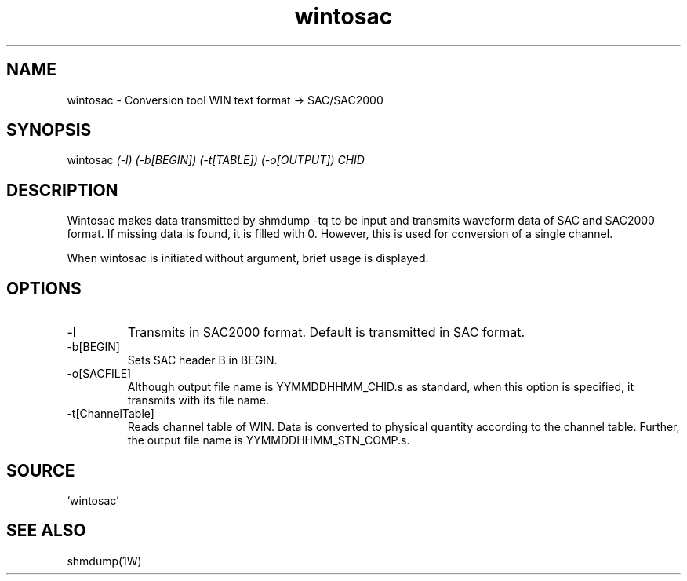 .TH wintosac 1W "2002.8.12" "WIN SYSTEM" "WIN SYSTEM" 
.SH NAME
wintosac - Conversion tool WIN text format -> SAC/SAC2000
.SH SYNOPSIS
wintosac
.I (-l) (-b[BEGIN]) (-t[TABLE]) (-o[OUTPUT]) CHID 
.LP
.SH DESCRIPTION
Wintosac makes data transmitted by shmdump -tq to be input and transmits waveform data of SAC and SAC2000 format. If missing data is found, it is filled with 0. However, this is used for conversion of a single channel.
.LP
When wintosac is initiated without argument, brief usage is displayed.
.SH OPTIONS
.IP -l
Transmits in SAC2000 format. Default is transmitted in SAC format. 
.IP -b[BEGIN]
Sets SAC header B in BEGIN. 
.IP -o[SACFILE]
Although output file name is YYMMDDHHMM_CHID.s as standard, when this option is specified, it transmits with its file name. 
.IP -t[ChannelTable]
Reads channel table of WIN. Data is converted to physical quantity according to the channel table. 
Further, the output file name is YYMMDDHHMM_STN_COMP.s. 
.SH SOURCE 
.TP
`wintosac'
.SH SEE ALSO
shmdump(1W)
